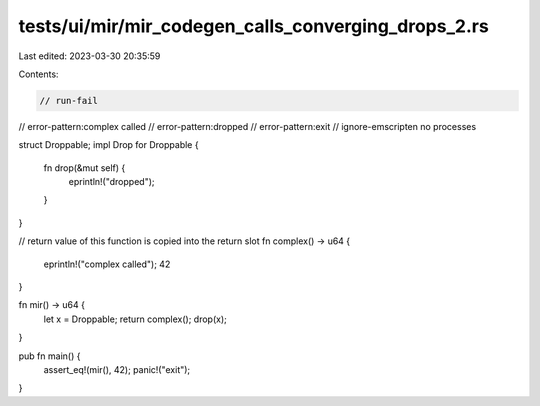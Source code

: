 tests/ui/mir/mir_codegen_calls_converging_drops_2.rs
====================================================

Last edited: 2023-03-30 20:35:59

Contents:

.. code-block:: rs

    // run-fail
// error-pattern:complex called
// error-pattern:dropped
// error-pattern:exit
// ignore-emscripten no processes

struct Droppable;
impl Drop for Droppable {
    fn drop(&mut self) {
        eprintln!("dropped");
    }
}

// return value of this function is copied into the return slot
fn complex() -> u64 {
    eprintln!("complex called");
    42
}


fn mir() -> u64 {
    let x = Droppable;
    return complex();
    drop(x);
}

pub fn main() {
    assert_eq!(mir(), 42);
    panic!("exit");
}


